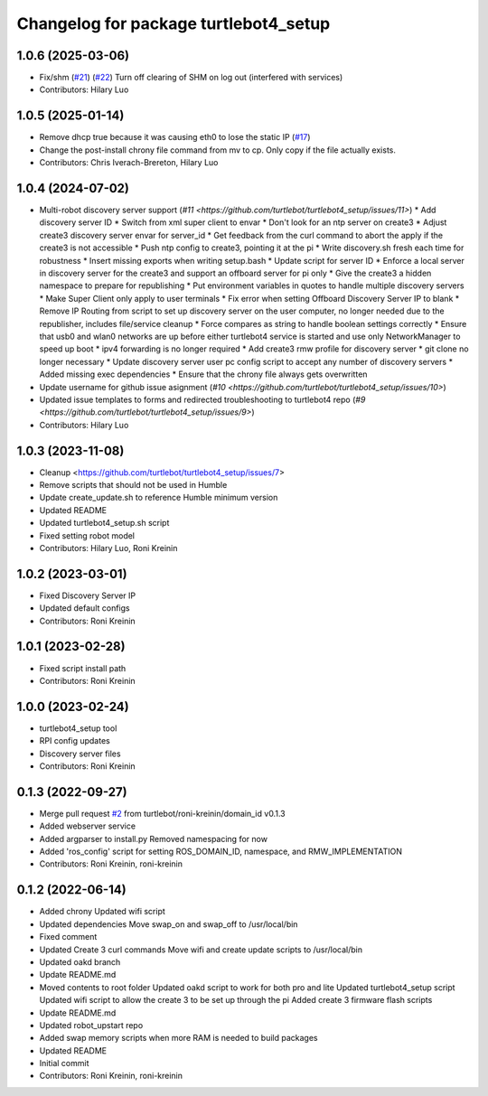 ^^^^^^^^^^^^^^^^^^^^^^^^^^^^^^^^^^^^^^
Changelog for package turtlebot4_setup
^^^^^^^^^^^^^^^^^^^^^^^^^^^^^^^^^^^^^^

1.0.6 (2025-03-06)
------------------
* Fix/shm (`#21 <https://github.com/turtlebot/turtlebot4_setup/issues/21>`_) (`#22 <https://github.com/turtlebot/turtlebot4_setup/issues/22>`_)
  Turn off clearing of SHM on log out (interfered with services)
* Contributors: Hilary Luo

1.0.5 (2025-01-14)
------------------
* Remove dhcp true because it was causing eth0 to lose the static IP (`#17 <https://github.com/turtlebot/turtlebot4_setup/issues/17>`_)
* Change the post-install chrony file command from mv to cp. Only copy if the file actually exists.
* Contributors: Chris Iverach-Brereton, Hilary Luo

1.0.4 (2024-07-02)
------------------
* Multi-robot discovery server support (`#11 <https://github.com/turtlebot/turtlebot4_setup/issues/11>`)
  * Add discovery server ID
  * Switch from xml super client to envar
  * Don't look for an ntp server on create3
  * Adjust create3 discovery server envar for server_id
  * Get feedback from the curl command to abort the apply if the create3 is not accessible
  * Push ntp config to create3, pointing it at the pi
  * Write discovery.sh fresh each time for robustness
  * Insert missing exports when writing setup.bash
  * Update script for server ID
  * Enforce a local server in discovery server for the create3 and support an offboard server for pi only
  * Give the create3 a hidden namespace to prepare for republishing
  * Put environment variables in quotes to handle multiple discovery servers
  * Make  Super Client only apply to user terminals
  * Fix error when setting Offboard Discovery Server IP to blank
  * Remove IP Routing from script to set up discovery server on the user computer, no longer needed due to the republisher, includes file/service cleanup
  * Force compares as string to handle boolean settings correctly
  * Ensure that usb0 and wlan0 networks are up before either turtlebot4 service is started and use only NetworkManager to speed up boot
  * ipv4 forwarding is no longer required
  * Add create3 rmw profile for discovery server
  * git clone no longer necessary
  * Update discovery server user pc config script to accept any number of discovery servers
  * Added missing exec dependencies
  * Ensure that the chrony file always gets overwritten
* Update username for github issue asignment (`#10 <https://github.com/turtlebot/turtlebot4_setup/issues/10>`)
* Updated issue templates to forms and redirected troubleshooting to turtlebot4 repo (`#9 <https://github.com/turtlebot/turtlebot4_setup/issues/9>`)
* Contributors: Hilary Luo

1.0.3 (2023-11-08)
------------------
* Cleanup <https://github.com/turtlebot/turtlebot4_setup/issues/7>
* Remove scripts that should not be used in Humble
* Update create_update.sh to reference Humble minimum version
* Updated README
* Updated turtlebot4_setup.sh script
* Fixed setting robot model
* Contributors: Hilary Luo, Roni Kreinin

1.0.2 (2023-03-01)
------------------
* Fixed Discovery Server IP
* Updated default configs
* Contributors: Roni Kreinin

1.0.1 (2023-02-28)
------------------
* Fixed script install path
* Contributors: Roni Kreinin

1.0.0 (2023-02-24)
------------------
* turtlebot4_setup tool
* RPI config updates
* Discovery server files
* Contributors: Roni Kreinin

0.1.3 (2022-09-27)
------------------
* Merge pull request `#2 <https://github.com/turtlebot/turtlebot4_setup/issues/2>`_ from turtlebot/roni-kreinin/domain_id
  v0.1.3
* Added webserver service
* Added argparser to install.py
  Removed namespacing for now
* Added 'ros_config' script for setting ROS_DOMAIN_ID, namespace, and RMW_IMPLEMENTATION
* Contributors: Roni Kreinin, roni-kreinin

0.1.2 (2022-06-14)
------------------
* Added chrony
  Updated wifi script
* Updated dependencies
  Move swap_on and swap_off to /usr/local/bin
* Fixed comment
* Updated Create 3 curl commands
  Move wifi and create update scripts to /usr/local/bin
* Updated oakd branch
* Update README.md
* Moved contents to root folder
  Updated oakd script to work for both pro and lite
  Updated turtlebot4_setup script
  Updated wifi script to allow the create 3 to be set up through the pi
  Added create 3 firmware flash scripts
* Update README.md
* Updated robot_upstart repo
* Added swap memory scripts when more RAM is needed to build packages
* Updated README
* Initial commit
* Contributors: Roni Kreinin, roni-kreinin
